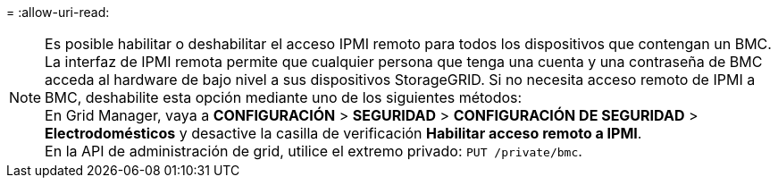 = 
:allow-uri-read: 



NOTE: Es posible habilitar o deshabilitar el acceso IPMI remoto para todos los dispositivos que contengan un BMC. La interfaz de IPMI remota permite que cualquier persona que tenga una cuenta y una contraseña de BMC acceda al hardware de bajo nivel a sus dispositivos StorageGRID. Si no necesita acceso remoto de IPMI a BMC, deshabilite esta opción mediante uno de los siguientes métodos: +
En Grid Manager, vaya a *CONFIGURACIÓN* > *SEGURIDAD* > *CONFIGURACIÓN DE SEGURIDAD* > *Electrodomésticos* y desactive la casilla de verificación *Habilitar acceso remoto a IPMI*. +
En la API de administración de grid, utilice el extremo privado: `PUT /private/bmc`.
